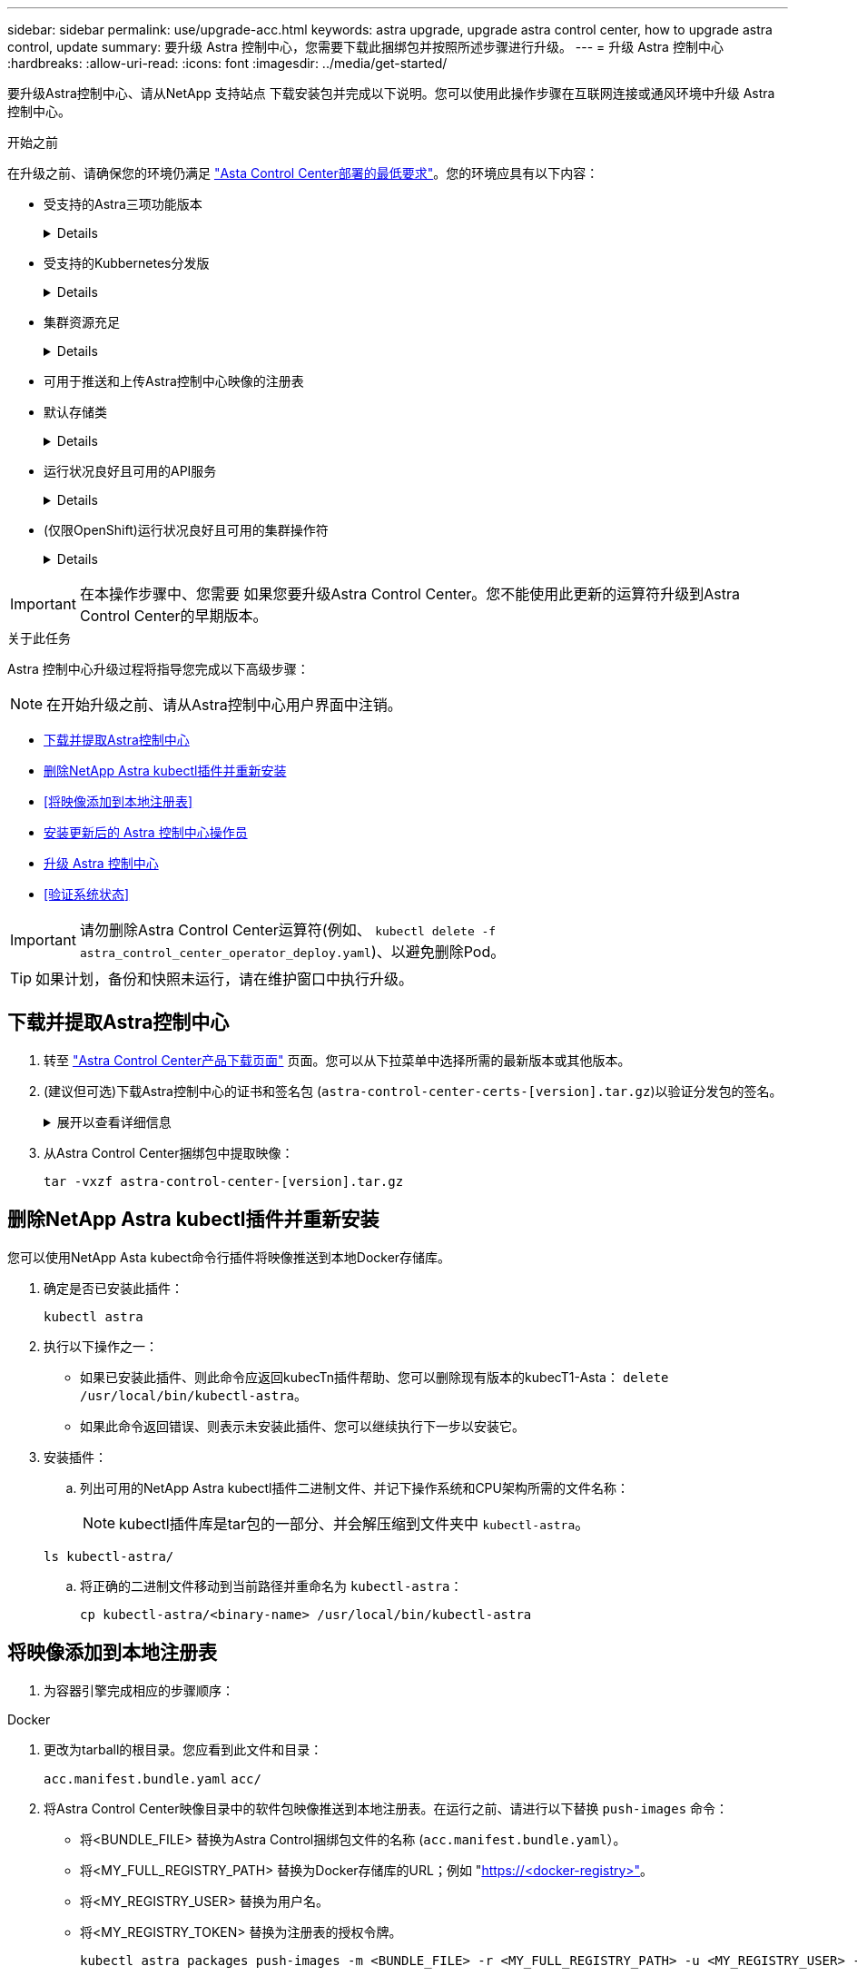 ---
sidebar: sidebar 
permalink: use/upgrade-acc.html 
keywords: astra upgrade, upgrade astra control center, how to upgrade astra control, update 
summary: 要升级 Astra 控制中心，您需要下载此捆绑包并按照所述步骤进行升级。 
---
= 升级 Astra 控制中心
:hardbreaks:
:allow-uri-read: 
:icons: font
:imagesdir: ../media/get-started/


[role="lead"]
要升级Astra控制中心、请从NetApp 支持站点 下载安装包并完成以下说明。您可以使用此操作步骤在互联网连接或通风环境中升级 Astra 控制中心。

.开始之前
在升级之前、请确保您的环境仍满足 link:../get-started/requirements.html["Asta Control Center部署的最低要求"^]。您的环境应具有以下内容：

* 受支持的Astra三项功能版本
+
[%collapsible]
====
确定您正在运行的｛\f429 TRIdent｝版本：

[source, console]
----
kubectl get tridentversion -n trident
----
请参见 https://docs.netapp.com/us-en/trident/trident-managing-k8s/upgrade-trident.html#determine-the-version-to-upgrade-to["Astra Trident 文档"] 从旧版本升级。


WARNING: 要升级到Kubernetes 1.25、您必须升级到Astra Trident 22.10 *先前版本*。

====
* 受支持的Kubbernetes分发版
+
[%collapsible]
====
确定您正在运行的Kubenetes版本：

[source, console]
----
kubectl get nodes -o wide
----
====
* 集群资源充足
+
[%collapsible]
====
确定可用的集群资源：

[source, console]
----
kubectl describe node <node name>
----
====
* 可用于推送和上传Astra控制中心映像的注册表
* 默认存储类
+
[%collapsible]
====
确定默认存储类：

[source, console]
----
kubectl get storageclass
----
====
* 运行状况良好且可用的API服务
+
[%collapsible]
====
确保所有 API 服务均处于运行状况良好且可用：

[source, console]
----
kubectl get apiservices
----
====
* (仅限OpenShift)运行状况良好且可用的集群操作符
+
[%collapsible]
====
确保所有集群操作员均处于运行状况良好且可用。

[source, console]
----
kubectl get clusteroperators
----
====



IMPORTANT: 在本操作步骤中、您需要  如果您要升级Astra Control Center。您不能使用此更新的运算符升级到Astra Control Center的早期版本。

.关于此任务
Astra 控制中心升级过程将指导您完成以下高级步骤：


NOTE: 在开始升级之前、请从Astra控制中心用户界面中注销。

* <<下载并提取Astra控制中心>>
* <<删除NetApp Astra kubectl插件并重新安装>>
* <<将映像添加到本地注册表>>
* <<安装更新后的 Astra 控制中心操作员>>
* <<升级 Astra 控制中心>>
* <<验证系统状态>>



IMPORTANT: 请勿删除Astra Control Center运算符(例如、 `kubectl delete -f astra_control_center_operator_deploy.yaml`)、以避免删除Pod。


TIP: 如果计划，备份和快照未运行，请在维护窗口中执行升级。



== 下载并提取Astra控制中心

. 转至 https://mysupport.netapp.com/site/products/all/details/astra-control-center/downloads-tab["Astra Control Center产品下载页面"^] 页面。您可以从下拉菜单中选择所需的最新版本或其他版本。
. (建议但可选)下载Astra控制中心的证书和签名包 (`astra-control-center-certs-[version].tar.gz`)以验证分发包的签名。
+
.展开以查看详细信息
[%collapsible]
====
[source, console]
----
tar -vxzf astra-control-center-certs-[version].tar.gz
----
[source, console]
----
openssl dgst -sha256 -verify certs/AstraControlCenter-public.pub -signature certs/astra-control-center-[version].tar.gz.sig astra-control-center-[version].tar.gz
----
此时将显示输出 `Verified OK` 验证成功后。

====
. 从Astra Control Center捆绑包中提取映像：
+
[source, console]
----
tar -vxzf astra-control-center-[version].tar.gz
----




== 删除NetApp Astra kubectl插件并重新安装

您可以使用NetApp Asta kubect命令行插件将映像推送到本地Docker存储库。

. 确定是否已安装此插件：
+
[source, console]
----
kubectl astra
----
. 执行以下操作之一：
+
** 如果已安装此插件、则此命令应返回kubecTn插件帮助、您可以删除现有版本的kubecT1-Asta： `delete /usr/local/bin/kubectl-astra`。
** 如果此命令返回错误、则表示未安装此插件、您可以继续执行下一步以安装它。


. 安装插件：
+
.. 列出可用的NetApp Astra kubectl插件二进制文件、并记下操作系统和CPU架构所需的文件名称：
+

NOTE: kubectl插件库是tar包的一部分、并会解压缩到文件夹中 `kubectl-astra`。

+
[source, console]
----
ls kubectl-astra/
----
.. 将正确的二进制文件移动到当前路径并重命名为 `kubectl-astra`：
+
[source, console]
----
cp kubectl-astra/<binary-name> /usr/local/bin/kubectl-astra
----






== 将映像添加到本地注册表

. 为容器引擎完成相应的步骤顺序：


[role="tabbed-block"]
====
.Docker
--
. 更改为tarball的根目录。您应看到此文件和目录：
+
`acc.manifest.bundle.yaml`
`acc/`

. 将Astra Control Center映像目录中的软件包映像推送到本地注册表。在运行之前、请进行以下替换 `push-images` 命令：
+
** 将<BUNDLE_FILE> 替换为Astra Control捆绑包文件的名称 (`acc.manifest.bundle.yaml`）。
** 将<MY_FULL_REGISTRY_PATH> 替换为Docker存储库的URL；例如 "https://<docker-registry>"[]。
** 将<MY_REGISTRY_USER> 替换为用户名。
** 将<MY_REGISTRY_TOKEN> 替换为注册表的授权令牌。
+
[source, console]
----
kubectl astra packages push-images -m <BUNDLE_FILE> -r <MY_FULL_REGISTRY_PATH> -u <MY_REGISTRY_USER> -p <MY_REGISTRY_TOKEN>
----




--
.Podman
--
. 更改为tarball的根目录。您应看到此文件和目录：
+
`acc.manifest.bundle.yaml`
`acc/`

. 登录到注册表：
+
[source, console]
----
podman login <YOUR_REGISTRY>
----
. 准备并运行以下针对您使用的Podman版本自定义的脚本之一。将<MY_FULL_REGISTRY_PATH> 替换为包含任何子目录的存储库的URL。
+
[source, subs="specialcharacters,quotes"]
----
*Podman 4*
----
+
[source, console]
----
export REGISTRY=<MY_FULL_REGISTRY_PATH>
export PACKAGENAME=acc
export PACKAGEVERSION=23.07.0-24
export DIRECTORYNAME=acc
for astraImageFile in $(ls ${DIRECTORYNAME}/images/*.tar) ; do
astraImage=$(podman load --input ${astraImageFile} | sed 's/Loaded image: //')
astraImageNoPath=$(echo ${astraImage} | sed 's:.*/::')
podman tag ${astraImageNoPath} ${REGISTRY}/netapp/astra/${PACKAGENAME}/${PACKAGEVERSION}/${astraImageNoPath}
podman push ${REGISTRY}/netapp/astra/${PACKAGENAME}/${PACKAGEVERSION}/${astraImageNoPath}
done
----
+
[source, subs="specialcharacters,quotes"]
----
*Podman 3*
----
+
[source, console]
----
export REGISTRY=<MY_FULL_REGISTRY_PATH>
export PACKAGENAME=acc
export PACKAGEVERSION=23.07.0-24
export DIRECTORYNAME=acc
for astraImageFile in $(ls ${DIRECTORYNAME}/images/*.tar) ; do
astraImage=$(podman load --input ${astraImageFile} | sed 's/Loaded image: //')
astraImageNoPath=$(echo ${astraImage} | sed 's:.*/::')
podman tag ${astraImageNoPath} ${REGISTRY}/netapp/astra/${PACKAGENAME}/${PACKAGEVERSION}/${astraImageNoPath}
podman push ${REGISTRY}/netapp/astra/${PACKAGENAME}/${PACKAGEVERSION}/${astraImageNoPath}
done
----
+

NOTE: 根据您的注册表配置、此脚本创建的映像路径应类似于以下内容：

+
[listing]
----
https://netappdownloads.jfrog.io/docker-astra-control-prod/netapp/astra/acc/23.07.0-24/image:version
----


--
====


== 安装更新后的 Astra 控制中心操作员

. 更改目录：
+
[source, console]
----
cd manifests
----
. 编辑 Astra 控制中心操作员部署 YAML （`Astra_control_center_operator_deploy.yaml` ）以参考您的本地注册表和机密。
+
[source, console]
----
vim astra_control_center_operator_deploy.yaml
----
+
.. 如果您使用的注册表需要身份验证、请替换或编辑的默认行 `imagePullSecrets: []` 使用以下命令：
+
[source, console]
----
imagePullSecrets: [{name: astra-registry-cred}]
----
.. 更改 `ASTRA_IMAGE_REGISTRY` 。 `kube-rbac-proxy` 将映像推送到注册表路径中 <<将映像添加到本地注册表,上一步>>。
.. 更改 `ASTRA_IMAGE_REGISTRY` 。 `acc-operator` 将映像推送到注册表路径中 <<将映像添加到本地注册表,上一步>>。
.. 将以下值添加到 `env` 部分：
+
[source, console]
----
- name: ACCOP_HELM_UPGRADETIMEOUT
  value: 300m
----


+
.示例Astra_control_cCenter_operator_Deploy。yaml：
[%collapsible]
====
[listing, subs="+quotes"]
----
apiVersion: apps/v1
kind: Deployment
metadata:
  labels:
    control-plane: controller-manager
  name: acc-operator-controller-manager
  namespace: netapp-acc-operator
spec:
  replicas: 1
  selector:
    matchLabels:
      control-plane: controller-manager
  strategy:
    type: Recreate
  template:
    metadata:
      labels:
        control-plane: controller-manager
    spec:
      containers:
      - args:
        - --secure-listen-address=0.0.0.0:8443
        - --upstream=http://127.0.0.1:8080/
        - --logtostderr=true
        - --v=10
        *image: ASTRA_IMAGE_REGISTRY/kube-rbac-proxy:v4.8.0*
        name: kube-rbac-proxy
        ports:
        - containerPort: 8443
          name: https
      - args:
        - --health-probe-bind-address=:8081
        - --metrics-bind-address=127.0.0.1:8080
        - --leader-elect
        env:
        - name: ACCOP_LOG_LEVEL
          value: "2"
        *- name: ACCOP_HELM_UPGRADETIMEOUT*
          *value: 300m*
        *image: ASTRA_IMAGE_REGISTRY/acc-operator:23.07.24*
        imagePullPolicy: IfNotPresent
        livenessProbe:
          httpGet:
            path: /healthz
            port: 8081
          initialDelaySeconds: 15
          periodSeconds: 20
        name: manager
        readinessProbe:
          httpGet:
            path: /readyz
            port: 8081
          initialDelaySeconds: 5
          periodSeconds: 10
        resources:
          limits:
            cpu: 300m
            memory: 750Mi
          requests:
            cpu: 100m
            memory: 75Mi
        securityContext:
          allowPrivilegeEscalation: false
      *imagePullSecrets: []*
      securityContext:
        runAsUser: 65532
      terminationGracePeriodSeconds: 10
----
====
. 安装更新后的 Astra 控制中心操作员：
+
[source, console]
----
kubectl apply -f astra_control_center_operator_deploy.yaml
----
+
.响应示例：
[%collapsible]
====
[listing]
----
namespace/netapp-acc-operator unchanged
customresourcedefinition.apiextensions.k8s.io/astracontrolcenters.astra.netapp.io configured
role.rbac.authorization.k8s.io/acc-operator-leader-election-role unchanged
clusterrole.rbac.authorization.k8s.io/acc-operator-manager-role configured
clusterrole.rbac.authorization.k8s.io/acc-operator-metrics-reader unchanged
clusterrole.rbac.authorization.k8s.io/acc-operator-proxy-role unchanged
rolebinding.rbac.authorization.k8s.io/acc-operator-leader-election-rolebinding unchanged
clusterrolebinding.rbac.authorization.k8s.io/acc-operator-manager-rolebinding configured
clusterrolebinding.rbac.authorization.k8s.io/acc-operator-proxy-rolebinding unchanged
configmap/acc-operator-manager-config unchanged
service/acc-operator-controller-manager-metrics-service unchanged
deployment.apps/acc-operator-controller-manager configured
----
====
. 验证Pod是否正在运行：
+
[source, console]
----
kubectl get pods -n netapp-acc-operator
----




== 升级 Astra 控制中心

. 编辑Astra Control Center自定义资源(CR)：
+
[source, console]
----
kubectl edit AstraControlCenter -n [netapp-acc or custom namespace]
----
. 更改Astra版本号 (`astraVersion` 在中 `spec`)升级到要升级到的版本：
+
[listing, subs="+quotes"]
----
spec:
  accountName: "Example"
  *astraVersion: "[Version number]"*
----
. 验证您的映像注册表路径是否与您在中将映像推送到的注册表路径匹配 <<将映像添加到本地注册表,上一步>>。更新 `imageRegistry` 在中 `spec` 注册表自上次安装以来是否发生了更改。
+
[listing]
----
  imageRegistry:
    name: "[your_registry_path]"
----
. 将以下内容添加到 `crds` 中的配置 `spec`：
+
[source, console]
----
crds:
  shouldUpgrade: true
----
. 在中添加以下行 `additionalValues` 在中 `spec` 在Astra控制中心CR中：
+
[source, console]
----
additionalValues:
    nautilus:
      startupProbe:
        periodSeconds: 30
        failureThreshold: 600
----
. 保存并退出文件编辑器。此时将应用所做的更改、并开始升级。
. （可选）验证 Pod 是否终止并重新可用：
+
[source, console]
----
watch kubectl get pods -n [netapp-acc or custom namespace]
----
. 等待Astra Control状态条件指示升级已完成且准备就绪 (`True`）：
+
[source, console]
----
kubectl get AstraControlCenter -n [netapp-acc or custom namespace]
----
+
响应：

+
[listing]
----
NAME    UUID                                      VERSION     ADDRESS         READY
astra   9aa5fdae-4214-4cb7-9976-5d8b4c0ce27f      23.07.0-24   10.111.111.111  True
----
+

NOTE: 要在操作期间监控升级状态、请运行以下命令： `kubectl get AstraControlCenter -o yaml -n [netapp-acc or custom namespace]`

+

NOTE: 要检查Astra控制中心操作员日志、请运行以下命令：
`kubectl logs deploy/acc-operator-controller-manager -n netapp-acc-operator -c manager -f`





== 验证系统状态

. 登录到 Astra 控制中心。
. 验证此版本是否已升级。请参见用户界面中的*支持*页面。
. 验证所有受管集群和应用程序是否仍存在并受到保护。

